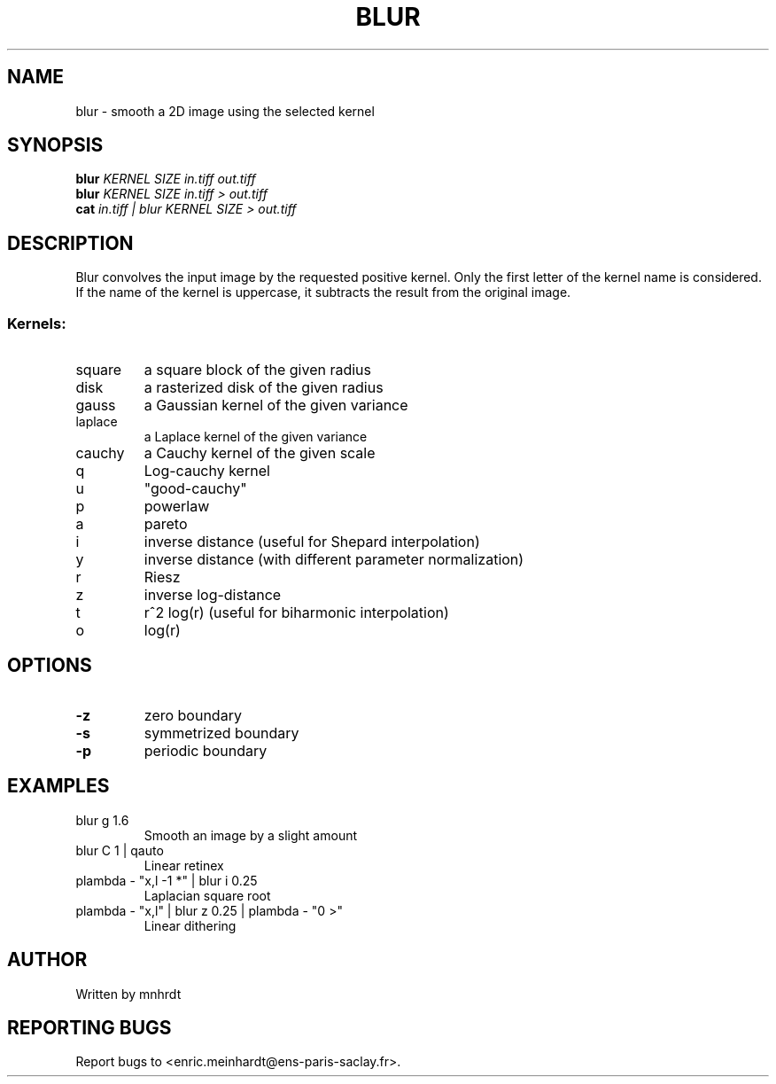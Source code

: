 .\" DO NOT MODIFY THIS FILE!  It was generated by help2man
.TH BLUR "1" "October 2022" "imscript" "User Commands"
.SH NAME
blur \- smooth a 2D image using the selected kernel
.SH SYNOPSIS
.B blur
\fI\,KERNEL SIZE in.tiff out.tiff\/\fR
.br
.B blur
\fI\,KERNEL SIZE in.tiff > out.tiff\/\fR
.br
.B cat
\fI\,in.tiff | blur KERNEL SIZE > out.tiff\/\fR
.SH DESCRIPTION
Blur convolves the input image by the requested positive kernel.
Only the first letter of the kernel name is considered.
If the name of the kernel is uppercase, it subtracts the result
from the original image.
.SS "Kernels:"
.TP
square
a square block of the given radius
.TP
disk
a rasterized disk of the given radius
.TP
gauss
a Gaussian kernel of the given variance
.TP
laplace
a Laplace kernel of the given variance
.TP
cauchy
a Cauchy kernel of the given scale
.TP
q
Log\-cauchy kernel
.TP
u
"good\-cauchy"
.TP
p
powerlaw
.TP
a
pareto
.TP
i
inverse distance (useful for Shepard interpolation)
.TP
y
inverse distance (with different parameter normalization)
.TP
r
Riesz
.TP
z
inverse log\-distance
.TP
t
r^2 log(r)  (useful for biharmonic interpolation)
.TP
o
log(r)
.SH OPTIONS
.TP
\fB\-z\fR
zero boundary
.TP
\fB\-s\fR
symmetrized boundary
.TP
\fB\-p\fR
periodic boundary
.SH EXAMPLES
.TP
blur g 1.6
Smooth an image by a slight amount
.TP
blur C 1 | qauto
Linear retinex
.TP
plambda \- "x,l \-1 *" | blur i 0.25
Laplacian square root
.TP
plambda \- "x,l" | blur z 0.25 | plambda \- "0 >"
Linear dithering
.SH AUTHOR
Written by mnhrdt
.SH "REPORTING BUGS"
Report bugs to <enric.meinhardt@ens\-paris\-saclay.fr>.
